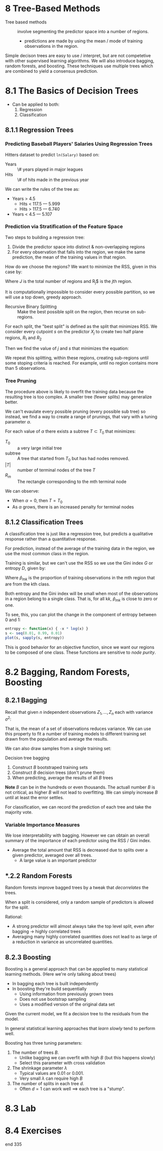 * 8 Tree-Based Methods
- Tree based methods :: involve segmenting the predictor space into a
     number of regions.
  - predictions are made by using the mean / mode of training
    observations in the region.

Simple decison trees are easy to use / interpret, but are not
competetive with other supervised learning algorithms. We will also
introduce bagging, random forests, and boosting. These techniques use
multiple trees which are combined to yield a consensus prediction.

* 8.1 The Basics of Decision Trees

- Can be applied to both:
  1. Regression
  2. Classification

** 8.1.1 Regression Trees

*** Predicting Baseball Players' Salaries Using Regression Trees

Hitters dataset to predict ~ln(Salary)~ based on:

- Years :: \# years played in major leagues
- Hits :: \# of hits made in the previous year

We can write the rules of the tree as:

- Years > 4.5
  - Hits < 117.5 --- 5.999
  - Hits > 117.5 --- 6.740
- Years < 4.5 --- 5.107

*** Prediction via Stratification of the Feature Space

Two steps to building a regression tree:

1. Divide the predictor space into distinct & non-overlapping regions
2. For every observation that falls into the region, we make the same
   prediction, the mean of the training values in that region.

How do we choose the regions? We want to minimize the RSS, given in
this case by:

\begin{equation}
  \sum_{j=1}^J \sum_{i \in R_j} (y_i - \hat{y}_{R_j})^2
\end{equation}

Where $J$ is the total number of regions and R_j$ is the \(j\)th
region.

It is computationally impossible to consider every possible partition,
so we will use a top down, greedy approach.

- Recursive Binary Splitting :: Make the best possible split on the
     region, then recurse on sub-regions.

For each split, the "best split" is defined as the split that
minimizes RSS. We consider every cutpoint $s$ on the predictor $X_j$
to create two half plane regions, $R_1$ and $R_2$

\begin{equation}
  R_1(j,s) = \{ X | X_j < s \} \quad \text{and} \quad R_2(j, s) = \{ X | X_j \geq s \}
\end{equation}

Then we find the value of $j$ and $s$ that minimizes the equation:

\begin{equation}
    \sum_{i: x_i \in R_1 (j,s)} (y_i - \hat{y}_{R_1})^2
  + \sum_{i: x_i \in R_2 (j,s)} (y_i - \hat{y}_{R_2})^2
\end{equation}

We repeat this splitting, within these regions, creating sub-regions
until some stoping criteria is reached. For example, until no region
contains more than 5 observations.

*** Tree Pruning

The procedure above is likely to overfit the training data because the
resulting tree is too complex. A smaller tree (fewer splits) may
generalize better.

We can't evaulate every possible pruning (every possible sub tree) so
instead, we find a way to create a range of prunings, that vary with a
tuning parameter $\alpha$.

For each value of $\alpha$ there exists a subtree $T \subset T_0$ that
minimizes:

\begin{equation}
  \sum_{m=1}^{|T|} \sum_{x_i \in R_m} (y_i - \hat{y}_{R_m})^2 + \alpha |T|
\end{equation}

- $T_0$ :: a very large initial tree
- subtree :: A tree that started from $T_0$ but has had nodes removed.
- $|T|$ :: number of terminal nodes of the tree $T$
- $R_m$ :: The rectangle corresponding to the mth terminal node

We can observe:

- When $\alpha = 0$, then $T = T_0$
- As $\alpha$ grows, there is an increased penalty for terminal nodes

** 8.1.2 Classification Trees

A classification tree is just like a regression tree, but predicts a
qualitative response rather than a quantitative response.

For prediction, instead of the average of the training data in the
region, we use the most common class in the region.

Training is similar, but we can't use the RSS so we use the
Gini index $G$ or entropy $D$, given by:

\begin{equation}
  G = \sum_{k=1}^{K} \hat{p}_{mk}(1 - \hat{p}_{mk})
\end{equation}

\begin{equation}
D = - \sum_{k=1}^{K} \hat{p}_{mk} \log \hat{p}_{mk}
\end{equation}

Where $\hat{p}_{mk}$ is the proportion of training observations in the
mth region that are from the kth class.

Both entropy and the Gini index will be small when most of the
observations in a region belong to a single class. That is, for all
k$k$, $\hat{p}_{mk}$ is close to zero or one.

To see, this, you can plot the change in the component of entropy
between 0 and 1:

#+BEGIN_SRC R
entropy <- function(x) { -x * log(x) }
s <- seq(0.01, 0.99, 0.01)
plot(s, sapply(s, entropy))
#+END_SRC

This is good behavior for an objective function, since we want our
regions to be composed of one class. These functions are sensitive to
/node purity/.

* 8.2 Bagging, Random Forests, Boosting
** 8.2.1 Bagging

Recall that given $n$ independent observations $Z_1, \ldots, Z_n$ each
with variance $\sigma^2$:

\begin{equation}
  var(\bar{Z}) = \frac{\sigma^2}{n}
\end{equation}

That is, the mean of a set of observations reduces variance. We can
use this property to fit a number of training models to different
training set drawn from the population and average the results.

We can also draw samples from a single training set:

\begin{equation}
  \hat{f}_{bag}(x) = \frac{1}{B} \sum_{b=1}^B \hat{f}^{*b}(x)
\end{equation}

Decision tree bagging

1. Construct $B$ bootstraped training sets
2. Construct $B$ decision trees (don't prune them)
3. When predicting, average the results of all $B$ trees

*Note* $B$ can be in the hundreds or even thousands. The actuall
number $B$ is not critical, as higher $B$ will not lead to
overfitting. We can simply increase $B$ until at least the error settles.

For classification, we can record the prediction of each tree and take
the majority vote.

*** Variable Importance Measures

We lose interpretability with bagging. However we can obtain an
overall summary of the importance of each predictor using the RSS /
Gini index.

- Average the total amount that RSS is decreased due to splits over a
  given predictor, averaged over all trees.
  - A large value is an important predictor

** *.2.2 Random Forests

Random forests improve bagged trees by a tweak that /decorrelates/ the trees.

When a split is considered, only a random sample of predictors is
allowed for the split.

Rational:

- A strong predictor will almost always take the top level split, even
  after bagging $\rightarrow$ highly correlated trees
- Averaging many highly correlated quantities does not lead to as
  large of a reduction in variance as uncorrelated quantities.

** 8.2.3 Boosting

Boosting is a general approach that can be appplied to many
statistical learning methods. (Here we're only talking about trees)

- In bagging each tree is built independently
- In boosting they're build sequentially
  - Using information from previously grown trees
  - Does not use bootstrap sampling
  - Uses a modified version of the original data set

Given the current model, we fit a decision tree to the residuals from
the model.

In general statistical learning approaches that /learn slowly/ tend to
perform well.

Boosting has three tuning parameters:

1. The number of trees $B$.
   - Unlike bagging we can overfit with high $B$ (but this happens slowly)
   - Select this parameter with cross validation
2. The shrinkage parameter $\lambda$
   - Typical values are 0.01 or 0.001.
   - Very small $\lambda$ can require high $B$
3. The number of splits in each tree $d$.
   - Often $d = 1$ can work well $\implies$ each tree is a "stump".


* 8.3 Lab
* 8.4 Exercises
end 335
